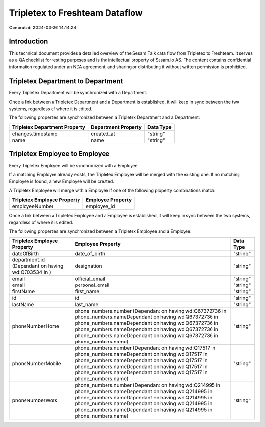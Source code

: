 ===============================
Tripletex to Freshteam Dataflow
===============================

Generated: 2024-03-26 14:14:24

Introduction
------------

This technical document provides a detailed overview of the Sesam Talk data flow from Tripletex to Freshteam. It serves as a QA checklist for testing purposes and is the intellectual property of Sesam.io AS. The content contains confidential information regulated under an NDA agreement, and sharing or distributing it without written permission is prohibited.

Tripletex Department to  Department
-----------------------------------
Every Tripletex Department will be synchronized with a  Department.

Once a link between a Tripletex Department and a  Department is established, it will keep in sync between the two systems, regardless of where it is edited.

The following properties are synchronized between a Tripletex Department and a  Department:

.. list-table::
   :header-rows: 1

   * - Tripletex Department Property
     -  Department Property
     -  Data Type
   * - changes.timestamp
     - created_at
     - "string"
   * - name
     - name
     - "string"


Tripletex Employee to  Employee
-------------------------------
Every Tripletex Employee will be synchronized with a  Employee.

If a matching  Employee already exists, the Tripletex Employee will be merged with the existing one.
If no matching  Employee is found, a new  Employee will be created.

A Tripletex Employee will merge with a  Employee if one of the following property combinations match:

.. list-table::
   :header-rows: 1

   * - Tripletex Employee Property
     -  Employee Property
   * - employeeNumber
     - employee_id

Once a link between a Tripletex Employee and a  Employee is established, it will keep in sync between the two systems, regardless of where it is edited.

The following properties are synchronized between a Tripletex Employee and a  Employee:

.. list-table::
   :header-rows: 1

   * - Tripletex Employee Property
     -  Employee Property
     -  Data Type
   * - dateOfBirth
     - date_of_birth
     - "string"
   * - department.id (Dependant on having wd:Q703534 in  )
     - designation
     - "string"
   * - email
     - official_email
     - "string"
   * - email
     - personal_email
     - "string"
   * - firstName
     - first_name
     - "string"
   * - id
     - id
     - "string"
   * - lastName
     - last_name
     - "string"
   * - phoneNumberHome
     - phone_numbers.number (Dependant on having wd:Q67372736 in phone_numbers.nameDependant on having wd:Q67372736 in phone_numbers.nameDependant on having wd:Q67372736 in phone_numbers.nameDependant on having wd:Q67372736 in phone_numbers.nameDependant on having wd:Q67372736 in phone_numbers.name)
     - "string"
   * - phoneNumberMobile
     - phone_numbers.number (Dependant on having wd:Q17517 in phone_numbers.nameDependant on having wd:Q17517 in phone_numbers.nameDependant on having wd:Q17517 in phone_numbers.nameDependant on having wd:Q17517 in phone_numbers.nameDependant on having wd:Q17517 in phone_numbers.name)
     - "string"
   * - phoneNumberWork
     - phone_numbers.number (Dependant on having wd:Q214995 in phone_numbers.nameDependant on having wd:Q214995 in phone_numbers.nameDependant on having wd:Q214995 in phone_numbers.nameDependant on having wd:Q214995 in phone_numbers.nameDependant on having wd:Q214995 in phone_numbers.name)
     - "string"


